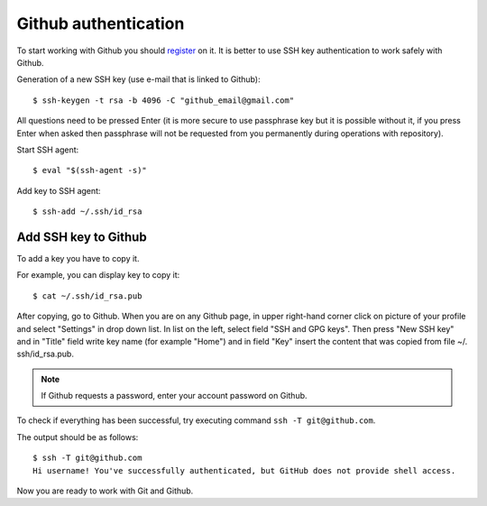 Github authentication
~~~~~~~~~~~~~~~~~~~~~~~~

To start working with Github you should 
`register <https://github.com/join>`__ on it. It is better to use SSH key authentication to work safely with Github.


Generation of a new SSH key (use e-mail that is linked to Github):

::

    $ ssh-keygen -t rsa -b 4096 -C "github_email@gmail.com"

All questions need to be pressed Enter (it is more secure to use passphrase key but it is possible without it, if you press Enter when asked then passphrase will not be requested from you permanently during operations with repository).

Start SSH agent:

::

    $ eval "$(ssh-agent -s)"

Add key to SSH agent:

::

    $ ssh-add ~/.ssh/id_rsa

Add SSH key to Github
^^^^^^^^^^^^^^^^^^^^^^^^^^^^^^

To add a key you have to copy it.

For example, you can display key to copy it:

::

    $ cat ~/.ssh/id_rsa.pub

After copying, go to Github. When you are on any Github page, in upper right-hand corner click on picture of your profile and select "Settings" in drop down list. In list on the left, select field "SSH and GPG keys". Then press "New SSH key" and in "Title" field write key name (for example "Home") and in field "Key" insert the content that was copied from file ~/. ssh/id_rsa.pub.

.. note::
    If Github requests a password, enter your account password on Github.

To check if everything has been successful, try executing command
``ssh -T git@github.com``.

The output should be as follows:

::

    $ ssh -T git@github.com
    Hi username! You've successfully authenticated, but GitHub does not provide shell access.

Now you are ready to work with Git and Github.
